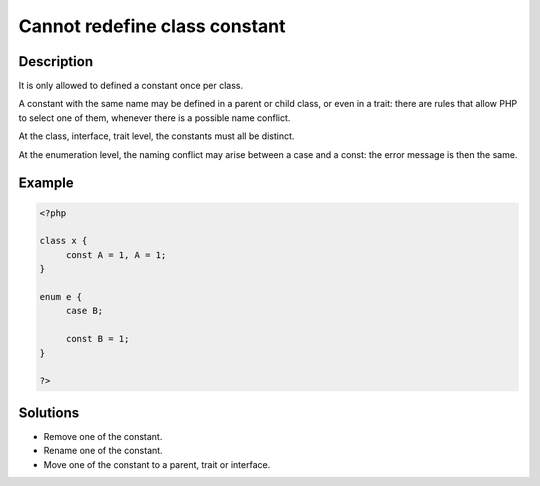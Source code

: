 .. _cannot-redefine-class-constant:

Cannot redefine class constant
------------------------------
 
	.. meta::
		:description:
			Cannot redefine class constant: It is only allowed to defined a constant once per class.

		:og:type: article
		:og:title: Cannot redefine class constant
		:og:description: It is only allowed to defined a constant once per class
		:og:url: https://php-errors.readthedocs.io/en/latest/messages/cannot-redefine-class-constant.html

Description
___________
 
It is only allowed to defined a constant once per class. 

A constant with the same name may be defined in a parent or child class, or even in a trait: there are rules that allow PHP to select one of them, whenever there is a possible name conflict. 

At the class, interface, trait level, the constants must all be distinct. 

At the enumeration level, the naming conflict may arise between a case and a const: the error message is then the same.


Example
_______

.. code-block:: php

   <?php
   
   class x {
   	const A = 1, A = 1;
   }
   
   enum e {
   	case B;
   
   	const B = 1;
   }
   
   ?>

Solutions
_________

+ Remove one of the constant.
+ Rename one of the constant.
+ Move one of the constant to a parent, trait or interface.
